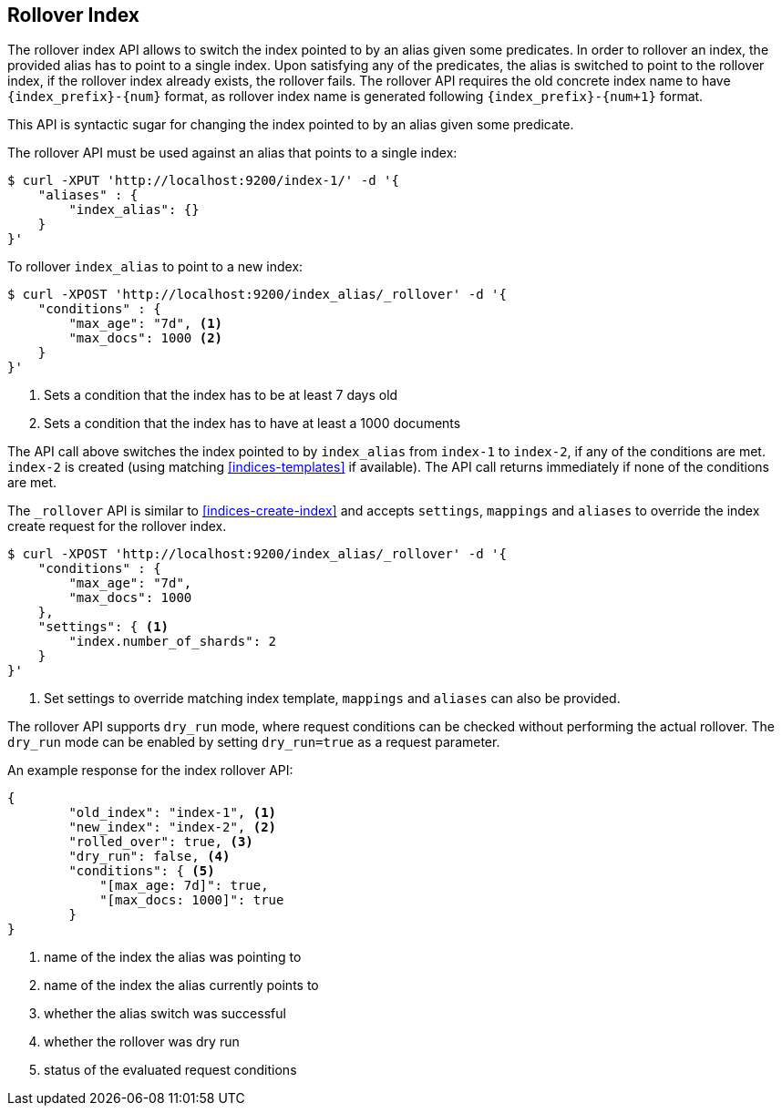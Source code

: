 [[indices-rollover-index]]
== Rollover Index

The rollover index API allows to switch the index pointed to by an alias given some predicates.
In order to rollover an index, the provided alias has to point to a single index. Upon satisfying
any of the predicates, the alias is switched to point to the rollover index, if the rollover index
already exists, the rollover fails. The rollover API requires the old concrete index name to have
`{index_prefix}-{num}` format, as rollover index name is generated following `{index_prefix}-{num+1}`
format.

This API is syntactic sugar for changing the index pointed to by an alias given some predicate.

The rollover API must be used against an alias that points to a single index:

[source,js]
--------------------------------------------------
$ curl -XPUT 'http://localhost:9200/index-1/' -d '{
    "aliases" : {
        "index_alias": {}
    }
}'
--------------------------------------------------

To rollover `index_alias` to point to a new index:

[source,js]
--------------------------------------------------
$ curl -XPOST 'http://localhost:9200/index_alias/_rollover' -d '{
    "conditions" : {
        "max_age": "7d", <1>
        "max_docs": 1000 <2>
    }
}'
--------------------------------------------------
<1> Sets a condition that the index has to be at least 7 days old
<2> Sets a condition that the index has to have at least a 1000 documents

The API call above switches the index pointed to by `index_alias` from `index-1` to `index-2`, if any
of the conditions are met. `index-2` is created (using matching <<indices-templates>> if available).
The API call returns immediately if none of the conditions are met.

The `_rollover` API is similar to <<indices-create-index>> and accepts `settings`, `mappings` and
`aliases` to override the index create request for the rollover index.

[source,js]
--------------------------------------------------
$ curl -XPOST 'http://localhost:9200/index_alias/_rollover' -d '{
    "conditions" : {
        "max_age": "7d",
        "max_docs": 1000
    },
    "settings": { <1>
        "index.number_of_shards": 2
    }
}'
--------------------------------------------------
<1> Set settings to override matching index template, `mappings` and `aliases` can also be provided.

The rollover API supports `dry_run` mode, where request conditions can be checked without performing the
actual rollover. The `dry_run` mode can be enabled by setting `dry_run=true` as a request parameter.

An example response for the index rollover API:

[source,js]
--------------------------------------------------
{
	"old_index": "index-1", <1>
	"new_index": "index-2", <2>
	"rolled_over": true, <3>
	"dry_run": false, <4>
	"conditions": { <5>
	    "[max_age: 7d]": true,
	    "[max_docs: 1000]": true
	}
}
--------------------------------------------------
<1> name of the index the alias was pointing to
<2> name of the index the alias currently points to
<3> whether the alias switch was successful
<4> whether the rollover was dry run
<5> status of the evaluated request conditions

